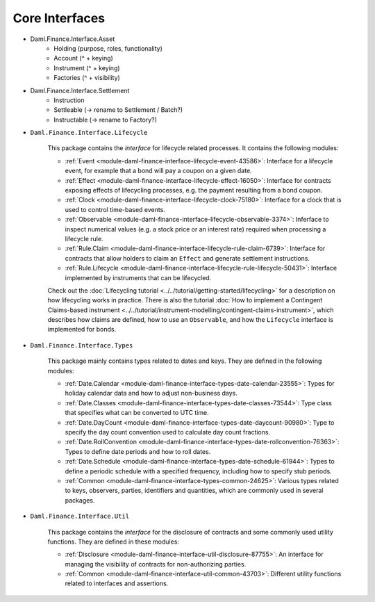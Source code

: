 .. Copyright (c) 2022 Digital Asset (Switzerland) GmbH and/or its affiliates. All rights reserved.
.. SPDX-License-Identifier: Apache-2.0

Core Interfaces
###############

- Daml.Finance.Interface.Asset
    - Holding (purpose, roles, functionality)
    - Account (^ + keying)
    - Instrument (^ + keying)
    - Factories  (^ + visibility)
- Daml.Finance.Interface.Settlement
    - Instruction
    - Settleable (-> rename to Settlement / Batch?)
    - Instructable (-> rename to Factory?)
- ``Daml.Finance.Interface.Lifecycle``

    This package contains the *interface* for lifecycle related processes. It contains the following modules:

    - :ref:`Event <module-daml-finance-interface-lifecycle-event-43586>`: Interface for a lifecycle event, for example that a bond will pay a coupon on a given date.
    - :ref:`Effect <module-daml-finance-interface-lifecycle-effect-16050>`: Interface for contracts exposing effects of lifecycling processes, e.g. the payment resulting from a bond coupon.
    - :ref:`Clock <module-daml-finance-interface-lifecycle-clock-75180>`: Interface for a clock that is used to control time-based events.
    - :ref:`Observable <module-daml-finance-interface-lifecycle-observable-3374>`: Inferface to inspect numerical values (e.g. a stock price or an interest rate) required when processing a lifecycle rule.
    - :ref:`Rule.Claim <module-daml-finance-interface-lifecycle-rule-claim-6739>`: Interface for contracts that allow holders to claim an ``Effect`` and generate settlement instructions.
    - :ref:`Rule.Lifecycle <module-daml-finance-interface-lifecycle-rule-lifecycle-50431>`: Interface implemented by instruments that can be lifecycled.

    Check out the :doc:`Lifecycling tutorial <../../tutorial/getting-started/lifecycling>` for a description on how lifecycling works in practice.
    There is also the tutorial :doc:`How to implement a Contingent Claims-based instrument <../../tutorial/instrument-modelling/contingent-claims-instrument>`, which describes how claims are defined, how to use an ``Observable``, and how the ``Lifecycle`` interface is implemented for bonds.

- ``Daml.Finance.Interface.Types``

    This package mainly contains types related to dates and keys. They are defined in the following modules:

    - :ref:`Date.Calendar <module-daml-finance-interface-types-date-calendar-23555>`: Types for holiday calendar data and how to adjust non-business days.
    - :ref:`Date.Classes <module-daml-finance-interface-types-date-classes-73544>`: Type class that specifies what can be converted to UTC time.
    - :ref:`Date.DayCount <module-daml-finance-interface-types-date-daycount-90980>`: Type to specify the day count convention used to calculate day count fractions.
    - :ref:`Date.RollConvention <module-daml-finance-interface-types-date-rollconvention-76363>`: Types to define date periods and how to roll dates.
    - :ref:`Date.Schedule <module-daml-finance-interface-types-date-schedule-61944>`: Types to define a periodic schedule with a specified frequency, including how to specify stub periods.
    - :ref:`Common <module-daml-finance-interface-types-common-24625>`: Various types related to keys, observers, parties, identifiers and quantities, which are commonly used in several packages.

- ``Daml.Finance.Interface.Util``

    This package contains the *interface* for the disclosure of contracts and some commonly used utility functions. They are defined in these modules:

    - :ref:`Disclosure <module-daml-finance-interface-util-disclosure-87755>`: An interface for managing the visibility of contracts for non-authorizing parties.
    - :ref:`Common <module-daml-finance-interface-util-common-43703>`: Different utility functions related to interfaces and assertions.
